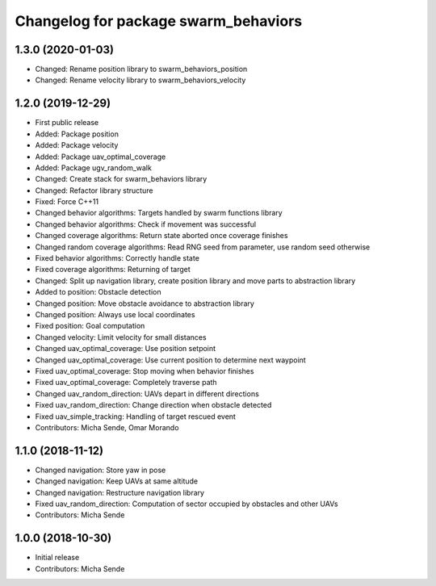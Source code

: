 ^^^^^^^^^^^^^^^^^^^^^^^^^^^^^^^^^^^^^
Changelog for package swarm_behaviors
^^^^^^^^^^^^^^^^^^^^^^^^^^^^^^^^^^^^^

1.3.0 (2020-01-03)
------------------
* Changed: Rename position library to swarm_behaviors_position
* Changed: Rename velocity library to swarm_behaviors_velocity

1.2.0 (2019-12-29)
------------------
* First public release
* Added: Package position
* Added: Package velocity
* Added: Package uav_optimal_coverage
* Added: Package ugv_random_walk
* Changed: Create stack for swarm_behaviors library
* Changed: Refactor library structure
* Fixed: Force C++11
* Changed behavior algorithms: Targets handled by swarm functions library
* Changed behavior algorithms: Check if movement was successful
* Changed coverage algorithms: Return state aborted once coverage finishes
* Changed random coverage algorithms: Read RNG seed from parameter, use random seed otherwise
* Fixed behavior algorithms: Correctly handle state
* Fixed coverage algorithms: Returning of target
* Changed: Split up navigation library, create position library and move parts to abstraction library
* Added to position: Obstacle detection
* Changed position: Move obstacle avoidance to abstraction library
* Changed position: Always use local coordinates
* Fixed position: Goal computation
* Changed velocity: Limit velocity for small distances
* Changed uav_optimal_coverage: Use position setpoint
* Changed uav_optimal_coverage: Use current position to determine next waypoint
* Fixed uav_optimal_coverage: Stop moving when behavior finishes
* Fixed uav_optimal_coverage: Completely traverse path
* Changed uav_random_direction: UAVs depart in different directions
* Fixed uav_random_direction: Change direction when obstacle detected
* Fixed uav_simple_tracking: Handling of target rescued event
* Contributors: Micha Sende, Omar Morando

1.1.0 (2018-11-12)
------------------
* Changed navigation: Store yaw in pose
* Changed navigation: Keep UAVs at same altitude
* Changed navigation: Restructure navigation library
* Fixed uav_random_direction: Computation of sector occupied by obstacles and other UAVs
* Contributors: Micha Sende

1.0.0 (2018-10-30)
------------------
* Initial release
* Contributors: Micha Sende
